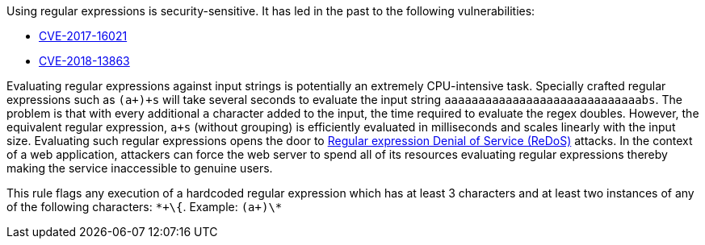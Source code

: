 Using regular expressions is security-sensitive. It has led in the past to the following vulnerabilities:

* http://cve.mitre.org/cgi-bin/cvename.cgi?name=CVE-2017-16021[CVE-2017-16021]
* http://cve.mitre.org/cgi-bin/cvename.cgi?name=CVE-2018-13863[CVE-2018-13863]

Evaluating regular expressions against input strings is potentially an extremely CPU-intensive task. Specially crafted regular expressions such as ``++(a+)+s++`` will take several seconds to evaluate the input string ``++aaaaaaaaaaaaaaaaaaaaaaaaaaaaabs++``. The problem is that with every additional ``++a++`` character added to the input, the time required to evaluate the regex doubles. However, the equivalent regular expression, ``++a+s++`` (without grouping) is efficiently evaluated in milliseconds and scales linearly with the input size.
Evaluating such regular expressions opens the door to https://www.owasp.org/index.php/Regular_expression_Denial_of_Service_-_ReDoS[Regular expression Denial of Service (ReDoS)] attacks. In the context of a web application, attackers can force the web server to spend all of its resources evaluating regular expressions thereby making the service inaccessible to genuine users.

This rule flags any execution of a hardcoded regular expression which has at least 3 characters and at least two instances of any of the following characters: ``++*+\{++``.
Example: ``++(a+)\*++``
